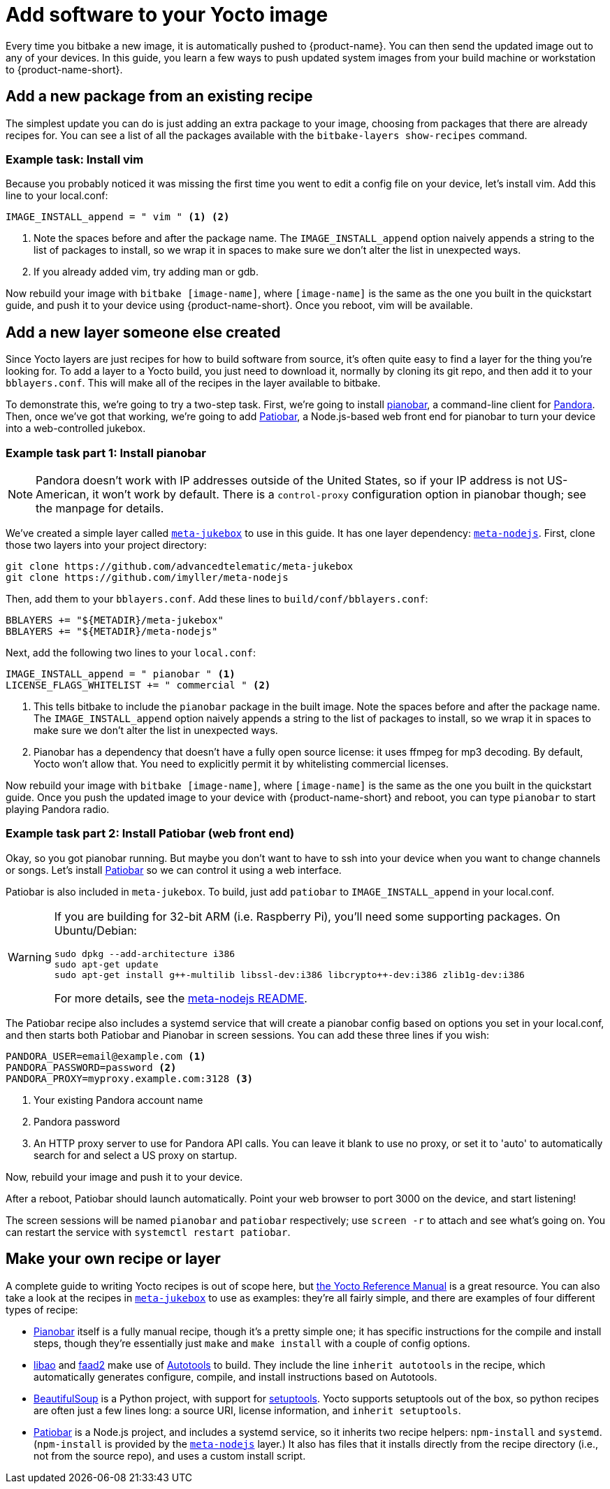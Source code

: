 = Add software to your Yocto image
:page-partial:
ifdef::env-github[]

[NOTE]
====
We recommend that you link:https://docs.ota.here.com/ota-client/latest/{docname}.html[view this article in our documentation portal]. Not all of our articles render correctly in GitHub.
====
endif::[]

Every time you bitbake a new image, it is automatically pushed to {product-name}. You can then send the updated image out to any of your devices. In this guide, you learn a few ways to push updated system images from your build machine or workstation to {product-name-short}.

== Add a new package from an existing recipe

The simplest update you can do is just adding an extra package to your image, choosing from packages that there are already recipes for. You can see a list of all the packages available with the `bitbake-layers show-recipes` command.

=== Example task: Install vim

// video::229856096[vimeo,854,480]

Because you probably noticed it was missing the first time you went to edit a config file on your device, let's install vim. Add this line to your local.conf:

----
IMAGE_INSTALL_append = " vim " <1> <2>
----
<1> Note the spaces before and after the package name. The `IMAGE_INSTALL_append` option naively appends a string to the list of packages to install, so we wrap it in spaces to make sure we don't alter the list in unexpected ways.

<2> If you already added vim, try adding man or gdb.

Now rebuild your image with `bitbake [image-name]`, where `[image-name]` is the same as the one you built in the quickstart guide, and push it to your device using {product-name-short}. Once you reboot, vim will be available.

== Add a new layer someone else created

Since Yocto layers are just recipes for how to build software from source, it's often quite easy to find a layer for the thing you're looking for. To add a layer to a Yocto build, you just need to download it, normally by cloning its git repo, and then add it to your `bblayers.conf`. This will make all of the recipes in the layer available to bitbake.

To demonstrate this, we're going to try a two-step task. First, we're going to install https://6xq.net/pianobar/[pianobar], a command-line client for http://www.pandora.com/[Pandora]. Then, once we've got that working, we're going to add https://github.com/kylejohnson/Patiobar[Patiobar], a Node.js-based web front end for pianobar to turn your device into a web-controlled jukebox.

=== Example task part 1: Install pianobar

NOTE: Pandora doesn't work with IP addresses outside of the United States, so if your IP address is not US-American, it won't work by default. There is a `control-proxy` configuration option in pianobar though; see the manpage for details.

We've created a simple layer called https://github.com/advancedtelematic/meta-jukebox[`meta-jukebox`] to use in this guide. It has one layer dependency: link:https://github.com/imyller/meta-nodejs[`meta-nodejs`]. First, clone those two layers into your project directory:

----
git clone https://github.com/advancedtelematic/meta-jukebox
git clone https://github.com/imyller/meta-nodejs
----

Then, add them to your `bblayers.conf`. Add these lines to `build/conf/bblayers.conf`:

----
BBLAYERS += "${METADIR}/meta-jukebox"
BBLAYERS += "${METADIR}/meta-nodejs"
----

Next, add the following two lines to your `local.conf`:

----
IMAGE_INSTALL_append = " pianobar " <1>
LICENSE_FLAGS_WHITELIST += " commercial " <2>
----
<1> This tells bitbake to include the `pianobar` package in the built image. Note the spaces before and after the package name. The `IMAGE_INSTALL_append` option naively appends a string to the list of packages to install, so we wrap it in spaces to make sure we don't alter the list in unexpected ways.
<2> Pianobar has a dependency that doesn't have a fully open source license: it uses ffmpeg for mp3 decoding. By default, Yocto won't allow that. You need to explicitly permit it by whitelisting commercial licenses.

Now rebuild your image with `bitbake [image-name]`, where `[image-name]` is the same as the one you built in the quickstart guide. Once you push the updated image to your device with {product-name-short} and reboot, you can type `pianobar` to start playing Pandora radio.

=== Example task part 2: Install Patiobar (web front end)

Okay, so you got pianobar running. But maybe you don't want to have to ssh into your device when you want to change channels or songs. Let's install https://github.com/kylejohnson/Patiobar[Patiobar] so we can control it using a web interface.

Patiobar is also included in `meta-jukebox`. To build, just add `patiobar` to `IMAGE_INSTALL_append` in your local.conf.

[WARNING]
====
If you are building for 32-bit ARM (i.e. Raspberry Pi), you'll need some supporting packages. On Ubuntu/Debian:

----
sudo dpkg --add-architecture i386
sudo apt-get update
sudo apt-get install g++-multilib libssl-dev:i386 libcrypto++-dev:i386 zlib1g-dev:i386
----

For more details, see the https://github.com/imyller/meta-nodejs#cross-compiling-for-32-bit-target-on-64-bit-host[meta-nodejs README].
====

The Patiobar recipe also includes a systemd service that will create a pianobar config based on options you set in your local.conf, and then starts both Patiobar and Pianobar in screen sessions. You can add these three lines if you wish:

----
PANDORA_USER=email@example.com <1>
PANDORA_PASSWORD=password <2>
PANDORA_PROXY=myproxy.example.com:3128 <3>
----
<1> Your existing Pandora account name
<2> Pandora password
<3> An HTTP proxy server to use for Pandora API calls. You can leave it blank to use no proxy, or set it to 'auto' to automatically search for and select a US proxy on startup.

Now, rebuild your image and push it to your device.

After a reboot, Patiobar should launch automatically. Point your web browser to port 3000 on the device, and start listening!

The screen sessions will be named `pianobar` and `patiobar` respectively; use `screen -r` to attach and see what's going on. You can restart the service with `systemctl restart patiobar`.

== Make your own recipe or layer

A complete guide to writing Yocto recipes is out of scope here, but http://www.yoctoproject.org/docs/2.6/dev-manual/dev-manual.html#new-recipe-writing-a-new-recipe[the Yocto Reference Manual] is a great resource. You can also take a look at the recipes in https://github.com/advancedtelematic/meta-jukebox[`meta-jukebox`] to use as examples: they're all fairly simple, and there are examples of four different types of recipe:

* https://github.com/advancedtelematic/meta-jukebox/tree/master/recipes-multimedia/pianobar[Pianobar] itself is a fully manual recipe, though it's a pretty simple one; it has specific instructions for the compile and install steps, though they're essentially just `make` and `make install` with a couple of config options.
* https://github.com/advancedtelematic/meta-jukebox/tree/master/recipes-multimedia/libao[libao] and https://github.com/advancedtelematic/meta-jukebox/tree/master/recipes-multimedia/faad2[faad2] make use of https://en.wikipedia.org/wiki/GNU_Build_System[Autotools] to build. They include the line `inherit autotools` in the recipe, which automatically generates configure, compile, and install instructions based on Autotools.
* https://github.com/advancedtelematic/meta-jukebox/blob/master/recipes-support/python-beautifulsoup4/python-beautifulsoup4_4.6.0.bb[BeautifulSoup] is a Python project, with support for https://setuptools.readthedocs.io/en/latest/[setuptools]. Yocto supports setuptools out of the box, so python recipes are often just a few lines long: a source URI, license information, and `inherit setuptools`.
* https://github.com/advancedtelematic/meta-jukebox/tree/master/recipes-multimedia/patiobar[Patiobar] is a Node.js project, and includes a systemd service, so it inherits two recipe helpers: `npm-install` and `systemd`. (`npm-install` is provided by the https://github.com/imyller/meta-nodejs[`meta-nodejs`] layer.) It also has files that it installs directly from the recipe directory (i.e., not from the source repo), and uses a custom install script.

